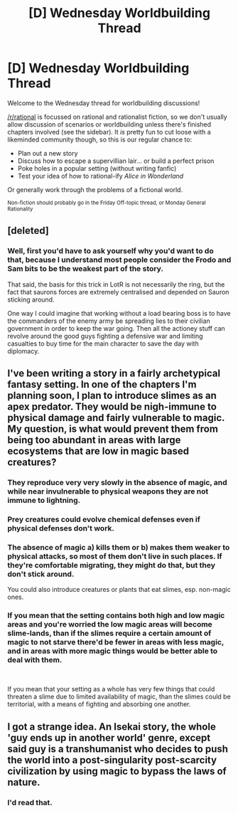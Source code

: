 #+TITLE: [D] Wednesday Worldbuilding Thread

* [D] Wednesday Worldbuilding Thread
:PROPERTIES:
:Author: AutoModerator
:Score: 4
:DateUnix: 1544022355.0
:DateShort: 2018-Dec-05
:END:
Welcome to the Wednesday thread for worldbuilding discussions!

[[/r/rational]] is focussed on rational and rationalist fiction, so we don't usually allow discussion of scenarios or worldbuilding unless there's finished chapters involved (see the sidebar). It /is/ pretty fun to cut loose with a likeminded community though, so this is our regular chance to:

- Plan out a new story
- Discuss how to escape a supervillian lair... or build a perfect prison
- Poke holes in a popular setting (without writing fanfic)
- Test your idea of how to rational-ify /Alice in Wonderland/

Or generally work through the problems of a fictional world.

^{Non-fiction should probably go in the Friday Off-topic thread, or Monday General Rationality}


** [deleted]
:PROPERTIES:
:Score: 5
:DateUnix: 1544060205.0
:DateShort: 2018-Dec-06
:END:

*** Well, first you'd have to ask yourself why you'd want to do that, because I understand most people consider the Frodo and Sam bits to be the weakest part of the story.

That said, the basis for this trick in LotR is not necessarily the ring, but the fact that saurons forces are extremely centralised and depended on Sauron sticking around.

One way I could imagine that working without a load bearing boss is to have the commanders of the enemy army be spreading lies to their civilian government in order to keep the war going. Then all the actioney stuff can revolve around the good guys fighting a defensive war and limiting casualties to buy time for the main character to save the day with diplomacy.
:PROPERTIES:
:Author: Silver_Swift
:Score: 3
:DateUnix: 1544177008.0
:DateShort: 2018-Dec-07
:END:


** I've been writing a story in a fairly archetypical fantasy setting. In one of the chapters I'm planning soon, I plan to introduce slimes as an apex predator. They would be nigh-immune to physical damage and fairly vulnerable to magic. My question, is what would prevent them from being too abundant in areas with large ecosystems that are low in magic based creatures?
:PROPERTIES:
:Author: UltimateRockPlays
:Score: 3
:DateUnix: 1544059906.0
:DateShort: 2018-Dec-06
:END:

*** They reproduce very very slowly in the absence of magic, and while near invulnerable to physical weapons they are not immune to lightning.
:PROPERTIES:
:Author: CCC_037
:Score: 7
:DateUnix: 1544083546.0
:DateShort: 2018-Dec-06
:END:


*** Prey creatures could evolve chemical defenses even if physical defenses don't work.
:PROPERTIES:
:Author: bacontime
:Score: 3
:DateUnix: 1544126215.0
:DateShort: 2018-Dec-06
:END:


*** The absence of magic a) kills them or b) makes them weaker to physical attacks, so most of them don't live in such places. If they're comfortable migrating, they might do that, but they don't stick around.

You could also introduce creatures or plants that eat slimes, esp. non-magic ones.
:PROPERTIES:
:Author: GeneralExtension
:Score: 2
:DateUnix: 1544209799.0
:DateShort: 2018-Dec-07
:END:


*** If you mean that the setting contains both high and low magic areas and you're worried the low magic areas will become slime-lands, than if the slimes require a certain amount of magic to not starve there'd be fewer in areas with less magic, and in areas with more magic things would be better able to deal with them.

​

If you mean that your setting as a whole has very few things that could threaten a slime due to limited availability of magic, than the slimes could be territorial, with a means of fighting and absorbing one another.
:PROPERTIES:
:Author: turtleswamp
:Score: 2
:DateUnix: 1544221527.0
:DateShort: 2018-Dec-08
:END:


** I got a strange idea. An Isekai story, the whole 'guy ends up in another world' genre, except said guy is a transhumanist who decides to push the world into a post-singularity post-scarcity civilization by using magic to bypass the laws of nature.
:PROPERTIES:
:Author: Yama951
:Score: 2
:DateUnix: 1544072104.0
:DateShort: 2018-Dec-06
:END:

*** I'd read that.
:PROPERTIES:
:Author: GeneralExtension
:Score: 1
:DateUnix: 1544209891.0
:DateShort: 2018-Dec-07
:END:
